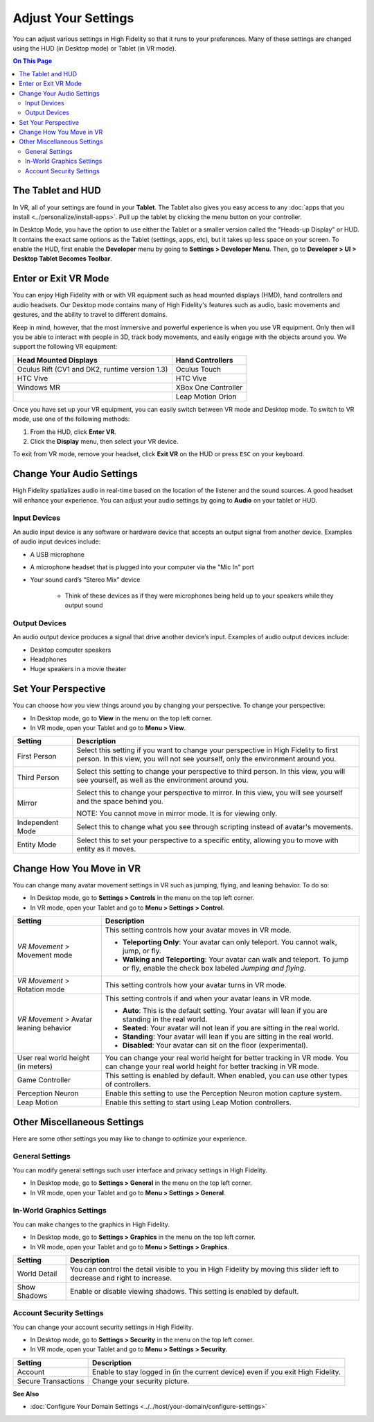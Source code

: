 #########################
Adjust Your Settings
#########################

You can adjust various settings in High Fidelity so that it runs to your preferences. Many of these settings are changed using the HUD (in Desktop mode) or Tablet (in VR mode). 

.. contents:: On This Page
    :depth: 2

------------------------
The Tablet and HUD
------------------------

In VR, all of your settings are found in your **Tablet**. The Tablet also gives you easy access to any :doc:`apps that you install <../personalize/install-apps>`. Pull up the tablet by clicking the menu button on your controller.

.. image:: _images/tablet.png

In Desktop Mode, you have the option to use either the Tablet or a smaller version called the "Heads-up Display" or HUD. It contains the exact same options as the Tablet (settings, apps, etc), but it takes up less space on your screen. To enable the HUD, first enable the **Developer** menu by going to **Settings > Developer Menu**. Then, go to **Developer > UI > Desktop Tablet Becomes Toolbar**. 

.. image:: _images/hud.png

------------------------------
Enter or Exit VR Mode
------------------------------

You can enjoy High Fidelity with or with VR equipment such as head mounted displays (HMD), hand controllers and audio headsets. Our Desktop mode contains many of High Fidelity's features such as audio, basic movements and gestures, and the ability to travel to different domains. 

Keep in mind, however, that the most immersive and powerful experience is when you use VR equipment. Only then will you be able to interact with people in 3D, track body movements, and easily engage with the objects around you. We support the following VR equipment: 

+------------------------------------------------+---------------------+
| Head Mounted Displays                          | Hand Controllers    |
+================================================+=====================+
| Oculus Rift (CV1 and DK2, runtime version 1.3) | Oculus Touch        |
+------------------------------------------------+---------------------+
| HTC Vive                                       | HTC Vive            |
+------------------------------------------------+---------------------+
| Windows MR                                     | XBox One Controller |
+------------------------------------------------+---------------------+
|                                                | Leap Motion Orion   |
+------------------------------------------------+---------------------+

Once you have set up your VR equipment, you can easily switch between VR mode and Desktop mode. To switch to VR mode, use one of the following methods: 

1. From the HUD, click **Enter VR**.
2. Click the **Display** menu, then select your VR device. 

To exit from VR mode, remove your headset, click **Exit VR** on the HUD or press ``ESC`` on your keyboard.

------------------------------
Change Your Audio Settings
------------------------------

High Fidelity spatializes audio in real-time based on the location of the listener and the sound sources. A good headset will enhance your experience. You can adjust your audio settings by going to **Audio** on your tablet or HUD. 

+----------------------------+--------------------------------------------------------------------------------------+
| Setting                    | Description                                                                          |
+============================+======================================================================================+
| Mute microphone            | Mute or unmute your microphone.                                                      |
|                            |                                                                                      |
+----------------------------+--------------------------------------------------------------------------------------+
| Warn when muted            | Enable to receive a warning on your screen when your microphone is muted.            |
|                            |                                                                                      |
+----------------------------+--------------------------------------------------------------------------------------+
| Noise reduction            | Enable or disable noise reduction.                                                   |
|                            |                                                                                      |
+----------------------------+--------------------------------------------------------------------------------------+
| Audio level meter          | The audio level meter is visible on the top left corner of your screen. By default,  |
|                            | this is always shown. You can uncheck this box to stop showing the meter.            |
+----------------------------+--------------------------------------------------------------------------------------+
| Push To Talk (T)           | Enable or disable Push To Talk for other users to hear you when your microphone is   |
|                            | muted. When enabled, press and hold ``T`` to talk in desktop mode and press both       |
|                            | triggers on your controllers in VR mode. This feature works only when you are        |
|                            | focused on the Interface window.                                                     |
+----------------------------+--------------------------------------------------------------------------------------+
| Stereo input               | Enable or disable stereo input.                                                      |
|                            |                                                                                      |
+----------------------------+--------------------------------------------------------------------------------------+
| Choose Input Device        | Choose the microphone or `input device <#input-devices>`_ of your choice from the    |
|                            | list of devices displayed.                                                           |
+----------------------------+--------------------------------------------------------------------------------------+
| Choose Output Device       | Choose the speakers, headphones, or other `output device <#output-devices>`_ of      |
|                            | your choice from the list of devices displayed.                                      |
+----------------------------+--------------------------------------------------------------------------------------+
| People volume              | Use the slider to increase or decrease the volume of other users in the domain.      |
|                            |                                                                                      |
+----------------------------+--------------------------------------------------------------------------------------+
| Environment volume         | Use the slider to increase or decrease the domain's volume.                          |
|                            |                                                                                      |
+----------------------------+--------------------------------------------------------------------------------------+
| System Sound volume        | Use the slider to increase or decrease your system's volume.                         |
|                            |                                                                                      |
+----------------------------+--------------------------------------------------------------------------------------+

^^^^^^^^^^^^^^^^^^^^^^^
Input Devices 
^^^^^^^^^^^^^^^^^^^^^^^

An audio input device is any software or hardware device that accepts an output signal from another device. Examples of audio input devices include:

* A USB microphone
* A microphone headset that is plugged into your computer via the "Mic In" port
* Your sound card’s “Stereo Mix” device

	* Think of these devices as if they were microphones being held up to your speakers while they output sound
	
^^^^^^^^^^^^^^^^^^^^^^
Output Devices
^^^^^^^^^^^^^^^^^^^^^^

An audio output device produces a signal that drive another device’s input. Examples of audio output devices include:

* Desktop computer speakers
* Headphones
* Huge speakers in a movie theater

-----------------------------
Set Your Perspective
-----------------------------

You can choose how you view things around you by changing your perspective. To change your perspective: 

* In Desktop mode, go to **View** in the menu on the top left corner. 
* In VR mode, open your Tablet and go to **Menu > View**.

+------------------+---------------------------------------------------------------------------------------------------------+
| Setting          | Description                                                                                             |
+==================+=========================================================================================================+
| First Person     | Select this setting if you want to change your perspective in High Fidelity to first person.            |
|                  | In this view, you will not see yourself, only the environment around you.                               |
|                  |                                                                                                         |
|                  | .. image:: _images/first-person.png                                                                     |
+------------------+---------------------------------------------------------------------------------------------------------+
| Third Person     | Select this setting to change your perspective to third person. In this view, you will see              |
|                  | yourself, as well as the environment around you.                                                        |
|                  |                                                                                                         |
|                  | .. image:: _images/third-person.png                                                                     |
+------------------+---------------------------------------------------------------------------------------------------------+
| Mirror           | Select this to change your perspective to mirror. In this view, you will see yourself and               |
|                  | the space behind you.                                                                                   |
|                  |                                                                                                         |
|                  | .. image:: _images/mirror.png                                                                           |
|                  |                                                                                                         |
|                  | NOTE: You cannot move in mirror mode. It is for viewing only.                                           |
+------------------+---------------------------------------------------------------------------------------------------------+
| Independent Mode | Select this to change what you see through scripting instead of avatar's movements.                     |
+------------------+---------------------------------------------------------------------------------------------------------+
| Entity Mode      | Select this to set your perspective to a specific entity, allowing you to move with entity as it moves. |
+------------------+---------------------------------------------------------------------------------------------------------+

--------------------------------
Change How You Move in VR
--------------------------------

You can change many avatar movement settings in VR such as jumping, flying, and leaning behavior. To do so:  

* In Desktop mode, go to **Settings > Controls** in the menu on the top left corner. 
* In VR mode, open your Tablet and go to **Menu > Settings > Control**.

+--------------------------+--------------------------------------------------------------------------------------------------------------------------------------+
| Setting                  | Description                                                                                                                          |
+==========================+======================================================================================================================================+
| *VR Movement* >          | This setting controls how your avatar moves in VR mode.                                                                              |
| Movement mode            |                                                                                                                                      |
|                          | * **Teleporting Only**: Your avatar can only teleport. You cannot walk, jump, or fly.                                                |
|                          | * **Walking and Teleporting**: Your avatar can walk and teleport. To jump or fly, enable the check box labeled *Jumping and flying*. |
+--------------------------+--------------------------------------------------------------------------------------------------------------------------------------+
| *VR Movement* >          | This setting controls how your avatar turns in VR mode.                                                                              |
| Rotation mode            |                                                                                                                                      |
+--------------------------+--------------------------------------------------------------------------------------------------------------------------------------+
| *VR Movement* >          | This setting controls if and when your avatar leans in VR mode.                                                                      |
| Avatar leaning behavior  |                                                                                                                                      |
|                          | * **Auto**: This is the default setting. Your avatar will lean if you are standing in the real world.                                |
|                          | * **Seated**: Your avatar will not lean if you are sitting in the real world.                                                        |
|                          | * **Standing**: Your avatar will lean if you are sitting in the real world.                                                          |
|                          | * **Disabled**: Your avatar can sit on the floor (experimental).                                                                     |
+--------------------------+--------------------------------------------------------------------------------------------------------------------------------------+
| User real world height   | You can change your real world height for better tracking in VR mode.                                                                |
| (in meters)              | You can change your real world height for better tracking in VR mode.                                                                |
+--------------------------+--------------------------------------------------------------------------------------------------------------------------------------+
| Game Controller          | This setting is enabled by default. When enabled, you can use other types of controllers.                                            |
+--------------------------+--------------------------------------------------------------------------------------------------------------------------------------+
| Perception Neuron        | Enable this setting to use the Perception Neuron motion capture system.                                                              |
+--------------------------+--------------------------------------------------------------------------------------------------------------------------------------+
| Leap Motion              | Enable this setting to start using Leap Motion controllers.                                                                          |
+--------------------------+--------------------------------------------------------------------------------------------------------------------------------------+

--------------------------------
Other Miscellaneous Settings
--------------------------------

Here are some other settings you may like to change to optimize your experience.

^^^^^^^^^^^^^^^^^^^^^^
General Settings
^^^^^^^^^^^^^^^^^^^^^^

You can modify general settings such user interface and privacy settings in High Fidelity. 

* In Desktop mode, go to **Settings > General** in the menu on the top left corner. 
* In VR mode, open your Tablet and go to **Menu > Settings > General**.



^^^^^^^^^^^^^^^^^^^^^^^^^^^^^
In-World Graphics Settings
^^^^^^^^^^^^^^^^^^^^^^^^^^^^^

You can make changes to the graphics in High Fidelity. 

- In Desktop mode, go to **Settings > Graphics** in the menu on the top left corner. 
- In VR mode, open your Tablet and go to **Menu > Settings > Graphics**.

+--------------+----------------------------------------------------------------------------------------+
| Setting      | Description                                                                            |
+==============+========================================================================================+
| World Detail | You can control the detail visible to you in High Fidelity by moving this slider left  |
|              | to decrease and right to increase.                                                     |
+--------------+----------------------------------------------------------------------------------------+
| Show Shadows | Enable or disable viewing shadows. This setting is enabled by default.                 |
+--------------+----------------------------------------------------------------------------------------+

^^^^^^^^^^^^^^^^^^^^^^^^^^
Account Security Settings
^^^^^^^^^^^^^^^^^^^^^^^^^^

You can change your account security settings in High Fidelity.

- In Desktop mode, go to **Settings > Security** in the menu on the top left corner. 
- In VR mode, open your Tablet and go to **Menu > Settings > Security**.

+---------------------+----------------------------------------------------------------------------------+
| Setting             | Description                                                                      |
+=====================+==================================================================================+
| Account             | Enable to stay logged in (in the current device) even if you exit High Fidelity. |
+---------------------+----------------------------------------------------------------------------------+
| Secure Transactions | Change your security picture.                                                    |
+---------------------+----------------------------------------------------------------------------------+

**See Also**

+ :doc:`Configure Your Domain Settings <../../host/your-domain/configure-settings>`